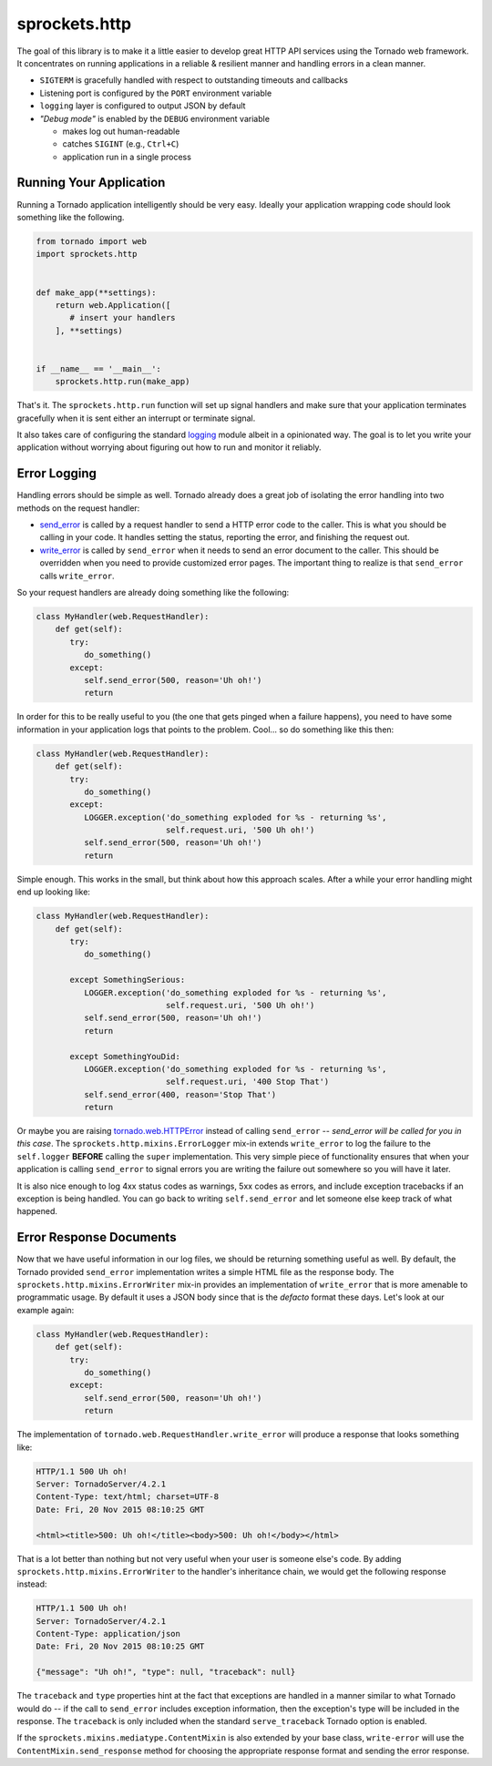sprockets.http
==============
The goal of this library is to make it a little easier to develop great
HTTP API services using the Tornado web framework.  It concentrates on
running applications in a reliable & resilient manner and handling errors
in a clean manner.

* ``SIGTERM`` is gracefully handled with respect to outstanding timeouts
  and callbacks
* Listening port is configured by the ``PORT`` environment variable
* ``logging`` layer is configured to output JSON by default
* *"Debug mode"* is enabled by the ``DEBUG`` environment variable

  - makes log out human-readable
  - catches ``SIGINT`` (e.g., ``Ctrl+C``)
  - application run in a single process

Running Your Application
------------------------
Running a Tornado application intelligently should be very easy.  Ideally
your application wrapping code should look something like the following.

.. code-block:: python

   from tornado import web
   import sprockets.http


   def make_app(**settings):
       return web.Application([
          # insert your handlers
       ], **settings)


   if __name__ == '__main__':
       sprockets.http.run(make_app)

That's it.  The ``sprockets.http.run`` function will set up signal
handlers and make sure that your application terminates gracefully
when it is sent either an interrupt or terminate signal.

It also takes care of configuring the standard `logging`_ module albeit
in a opinionated way.  The goal is to let you write your application
without worrying about figuring out how to run and monitor it reliably.

.. _logging: https://docs.python.org/3/library/logging.html#module-logging

Error Logging
-------------
Handling errors should be simple as well.  Tornado already does a great
job of isolating the error handling into two methods on the request
handler:

- `send_error`_ is called by a request handler to send a HTTP error code
  to the caller.  This is what you should be calling in your code.  It
  handles setting the status, reporting the error, and finishing the
  request out.

- `write_error`_ is called by ``send_error`` when it needs to send an
  error document to the caller.  This should be overridden when you need
  to provide customized error pages.  The important thing to realize is
  that ``send_error`` calls ``write_error``.

.. _send_error: http://www.tornadoweb.org/en/branch4.0/web.html#tornado.web.RequestHandler.send_error
.. _write_error: http://www.tornadoweb.org/en/branch4.0/web.html#tornado.web.RequestHandler.write_error

So your request handlers are already doing something like the following:

.. code-block:: python

   class MyHandler(web.RequestHandler):
       def get(self):
          try:
             do_something()
          except:
             self.send_error(500, reason='Uh oh!')
             return

In order for this to be really useful to you (the one that gets pinged
when a failure happens), you need to have some information in your
application logs that points to the problem.  Cool... so do something
like this then:

.. code-block:: python

   class MyHandler(web.RequestHandler):
       def get(self):
          try:
             do_something()
          except:
             LOGGER.exception('do_something exploded for %s - returning %s',
                              self.request.uri, '500 Uh oh!')
             self.send_error(500, reason='Uh oh!')
             return

Simple enough.  This works in the small, but think about how this approach
scales.  After a while your error handling might end up looking like:

.. code-block:: python

   class MyHandler(web.RequestHandler):
       def get(self):
          try:
             do_something()

          except SomethingSerious:
             LOGGER.exception('do_something exploded for %s - returning %s',
                              self.request.uri, '500 Uh oh!')
             self.send_error(500, reason='Uh oh!')
             return

          except SomethingYouDid:
             LOGGER.exception('do_something exploded for %s - returning %s',
                              self.request.uri, '400 Stop That')
             self.send_error(400, reason='Stop That')
             return

Or maybe you are raising `tornado.web.HTTPError`_ instead of calling
``send_error`` -- *send_error will be called for you in this case*.
The ``sprockets.http.mixins.ErrorLogger`` mix-in extends ``write_error``
to log the failure to the ``self.logger`` **BEFORE** calling the ``super``
implementation.  This very simple piece of functionality ensures that when
your application is calling ``send_error`` to signal errors you are writing
the failure out somewhere so you will have it later.

.. _tornado.web.HTTPError: http://www.tornadoweb.org/en/branch4.0/web.html#tornado.web.HTTPError

It is also nice enough to log 4xx status codes as warnings, 5xx codes as
errors, and include exception tracebacks if an exception is being handled.
You can go back to writing ``self.send_error`` and let someone else keep
track of what happened.

Error Response Documents
------------------------
Now that we have useful information in our log files, we should be returning
something useful as well.  By default, the Tornado provided ``send_error``
implementation writes a simple HTML file as the response body.  The
``sprockets.http.mixins.ErrorWriter`` mix-in provides an implementation of
``write_error`` that is more amenable to programmatic usage.  By default
it uses a JSON body since that is the *defacto* format these days. Let's look
at our example again:

.. code-block:: python

   class MyHandler(web.RequestHandler):
       def get(self):
          try:
             do_something()
          except:
             self.send_error(500, reason='Uh oh!')
             return

The implementation of ``tornado.web.RequestHandler.write_error`` will produce
a response that looks something like:

.. code-block:: http

   HTTP/1.1 500 Uh oh!
   Server: TornadoServer/4.2.1
   Content-Type: text/html; charset=UTF-8
   Date: Fri, 20 Nov 2015 08:10:25 GMT

   <html><title>500: Uh oh!</title><body>500: Uh oh!</body></html>

That is a lot better than nothing but not very useful when your user is
someone else's code.  By adding ``sprockets.http.mixins.ErrorWriter`` to
the handler's inheritance chain, we would get the following response
instead:

.. code-block:: http

   HTTP/1.1 500 Uh oh!
   Server: TornadoServer/4.2.1
   Content-Type: application/json
   Date: Fri, 20 Nov 2015 08:10:25 GMT

   {"message": "Uh oh!", "type": null, "traceback": null}

The ``traceback`` and ``type`` properties hint at the fact that exceptions
are handled in a manner similar to what Tornado would do -- if the call to
``send_error`` includes exception information, then the exception's type
will be included in the response.  The ``traceback`` is only included when
the standard ``serve_traceback`` Tornado option is enabled.

If the ``sprockets.mixins.mediatype.ContentMixin`` is also extended by your
base class, ``write-error`` will use the ``ContentMixin.send_response`` method
for choosing the appropriate response format and sending the error response.
